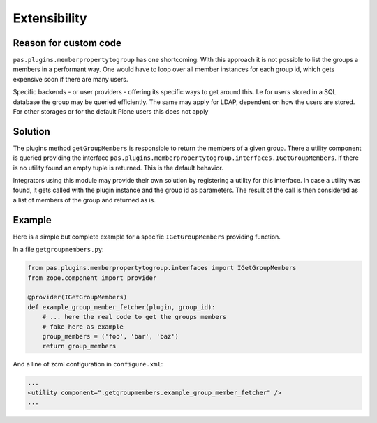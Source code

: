 Extensibility
=============

Reason for custom code
----------------------

``pas.plugins.memberpropertytogroup`` has one shortcoming:
With this approach it is not possible to list the groups a members in a performant way.
One would have to loop over all member instances for each group id,
which gets expensive soon if there are many users.

Specific backends - or user providers - offering its specific ways to get around this.
I.e for users stored in a SQL database the group may be queried efficiently.
The same may apply for LDAP, dependent on how the users are stored.
For other storages or for the default Plone users this does not apply

Solution
--------

The plugins method ``getGroupMembers`` is responsible to return the members of a given group.
There a utility component is queried providing the interface ``pas.plugins.memberpropertytogroup.interfaces.IGetGroupMembers``.
If there is no utility found an empty tuple is returned.
This is the default behavior.

Integrators using this module may provide their own solution by registering a utility for this interface.
In case a utility was found, it gets called with the plugin instance and the group id as parameters.
The result of the call is then considered as a list of members of the group and returned as is.


Example
-------

Here is a simple but complete example for a specific ``IGetGroupMembers`` providing function.

In a file ``getgroupmembers.py``:

.. code:: python

    from pas.plugins.memberpropertytogroup.interfaces import IGetGroupMembers
    from zope.component import provider

    @provider(IGetGroupMembers)
    def example_group_member_fetcher(plugin, group_id):
        # ... here the real code to get the groups members
        # fake here as example
        group_members = ('foo', 'bar', 'baz')
        return group_members

And a line of zcml configuration in ``configure.xml``:


.. code:: xml

    ...
    <utility component=".getgroupmembers.example_group_member_fetcher" />
    ...
